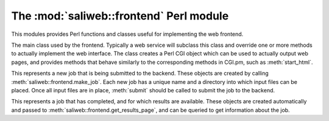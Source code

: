.. highlight:: rest

The :mod:`saliweb::frontend` Perl module
========================================

.. module:: saliweb::frontend
   :synopsis: Functionality required by the web frontend.

This modules provides Perl functions and classes useful for implementing
the web frontend.

.. class:: saliweb::frontend(config_file, server_name)

   The main class used by the frontend. Typically a web service will subclass
   this class and override one or more methods to actually implement the
   web interface. The class creates a Perl CGI object which can be used to
   actually output web pages, and provides methods that behave similarly to
   the corresponding methods in CGI.pm, such as :meth:`start_html`.

   .. attribute:: htmlroot

      The top-level URL under which all static web files (HTML, style sheets,
      images) are found.

   .. attribute:: cgiroot

      The top-level URL under which all CGI scripts are found.

   .. attribute:: email

      If a user is authenticated against the service, this is their email
      address; otherwise, it is undef.

   .. attribute:: cgi

      A pointer to the CGI.pm object used to display HTML.

   .. method:: get_navigation_links()

      Return a reference to a list of navigation links, used by
      :meth:`header`. This should be overridden for each service to add
      links to pages to submit jobs, show help, list jobs in the queue, etc.

   .. method:: get_project_menu()

      Return an HTML fragment which will be displayed in a project menu,
      used by :meth:`header`. This can contain general information about
      the service, links, etc., and should be overridden for each service.

   .. method:: display_index_page()
               display_submit_page()
               display_queue_page()
               display_help_page()
               display_results_page()

      Convenience methods designed to be called from CGI scripts. Each displays
      a complete web page by calling :meth:`start_html`, :meth:`header`,
      :meth:`footer`, and :meth:`end_html`. The actual page content is obtained
      from a similarly named get_*_page() method; for example,
      :meth:`display_index_page` calls :meth:`get_index_page`.

   .. method:: get_index_page()

      Return the HTML content of the index page. This is empty by default, and
      must be overridden for each web service. Typically this will display a
      form for user input (multi-page input can be supported if intermediate
      values are passed between pages).

   .. method:: get_submit_page()

      Return the HTML content of the submit page (that shown when a job is
      submitted to the backend). This is empty by default, and
      must be overridden for each web service. Typically this method will
      perform checks on the input data (throwing an :exc:`InputValidationError`
      to report any problems), then call :meth:`make_job` and its own
      :meth:`~IncomingJob.submit` method to actually submit the job to the
      cluster, then point the user to the URL where job results can be obtained.
      
   .. method:: get_results_page(job)

      Return the HTML content of the results page (that shown when the user
      tries to view job results). It is passed a :class:`CompletedJob` object
      that contains information such as the name of the job and the time
      at which job results will be removed, and is run in the job's directory.
      This method is empty by default, and
      must be overridden for each web service. Typically this method will
      display any job failures (e.g. log files), display the job results
      directly, or provide a set of links to allow result files to be
      downloaded. In the last case, these URLs are simply the main results
      URL with an additional 'file' parameter that gives the file name;
      see :meth:`allow_file_download` and :meth:`get_file_mime_type`.

   .. method:: get_queue_page()

      Return the HTML content of the queue page. By default this simply shows
      all jobs in the queue in date order, plus some basic help text.

   .. method:: get_help_page(type)

      Return the HTML content of help, contact or news pages; the passed *type*
      parameter will be *help*, *contact*, or *news*. By default this
      simply displays a suitable text file installed as part of the web
      service in the ``txt`` directory, named ``help.txt``, ``contact.txt`` or
      ``news.txt`` respectively.

   .. method:: allow_file_download(file)

      When downloading a results file (see :meth:`get_results_page`) this
      method is called to check whether the file is allowed to be downloaded,
      and should return true if it is. (For example, the job results directory
      may contain intermediate output files that should not be downloaded for
      efficiency or security reasons.) By default, this method always returns
      true.

   .. method:: get_file_mime_type(file)

      When downloading a results file (see :meth:`get_results_page`) this
      method to get the correct MIME type for the file. By default, it always
      returns 'text/plain'.

   .. method:: make_job(jobname, email)

      This creates and returns a new :class:`IncomingJob` object that
      represents a new job, using a user-provided job name and email address
      (the latter may be undef). The new job has its own directory into which
      input files can be placed, and once this is finished,
      :meth:`IncomingJob.submit` should be called to actually submit the job.
      This is typically used in :meth:`get_submit_page`.

   .. method:: help_link(target)

      Given an HTML anchor target, this returns an HTML fragment that creates
      a link to the help pages.

   .. method:: start_html([style])

      Return the content of the head section of the web page, containing
      scripts, style sheets, and the title. If *style* is provided, this is
      the URL for a CSS style sheet; if not provided, a default Sali lab
      style is used.

   .. method:: end_html()

      Return the content of the end of the web page.

   .. method:: header()

      Return the header of each web page, which contains navigation links
      (provided by :meth:`get_navigation_links`), a side menu for the service
      (provided by :meth:`get_project_menu`), and links to other services.

   .. method:: footer()

      Return the footer of each web page. By default, this is empty, but it
      can be subclassed to display references, contact addresses etc.


.. class:: IncomingJob

   This represents a new job that is being submitted to the backend. These
   objects are created by calling :meth:`saliweb::frontend.make_job`.
   Each new job has a unique name and a directory into which input files can
   be placed. Once all input files are in place, :meth:`submit` should be called   to submit the job to the backend.

   .. attribute:: name

      The name of the job. Note that this is not necessarily the same
      as the name given by the user, since it must be unique, and fit in our
      database schema. (The user-provided name is thus sanitized if necessary
      and a unique suffix added.)

   .. attribute:: directory

      The directory on disk for this job. Input files should be placed in this
      directory prior to calling :meth:`submit`.

   .. attribute:: results_url

      The URL where this job's results will be found when it is complete.

   .. method:: submit()

      Submits the job to the backend to run on the cluster.


.. class:: CompletedJob

   This represents a job that has completed, and for which results are
   available. These objects are created automatically and passed to
   :meth:`saliweb::frontend.get_results_page`, and can be queried to get
   information about the job.

   .. attribute:: name

      The name of the job.

   .. attribute:: directory

      The directory on disk containing job results.


.. exception:: InputValidationError(message)

   This exception is used to report failures with job submission from within
   :meth:`get_submit_page` or functions it calls.

.. function:: check_required_email(email)

   Check a provided email address. If the address is empty or is invalid,
   throw an :exc:`InputValidationError` exception.

.. function:: check_optional_email(email)

   Check a provided email address. This is similar to
   :func:`check_required_email`, except that only invalid addresses cause
   an error; it is OK to provide an empty address.

